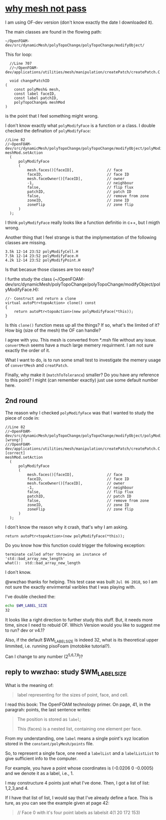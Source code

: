 * [[http://cfd-china.com/topic/2191/openfoam%E5%91%A8%E6%9C%9F%E8%BE%B9%E7%95%8C%E7%94%9F%E6%88%90%E4%B8%8D%E6%88%90%E5%8A%9F-cyclic%E7%9A%84%E9%97%AE%E9%A2%98][why mesh not pass]]

  I am using OF-dev version (don't know exactly the date I downloaded
  it).

  The main classes are found in the flowing path:

  #+BEGIN_SRC 
  ~/OpenFOAM-dev/src/dynamicMesh/polyTopoChange/polyTopoChange/modifyObject/  
  #+END_SRC

  This for loop:

  #+BEGIN_SRC c++
  //Line 707
  //~/OpenFOAM-dev/applications/utilities/mesh/manipulation/createPatch/createPatch.C

  void changePatchID
(
    const polyMesh& mesh,
    const label faceID,
    const label patchID,
    polyTopoChange& meshMod
)
  #+END_SRC
  
  is the point that I feel something might wrong.
  
  I don't know exactly what ~polyModifyFace~ is a function or a
  class. I double checked the defination of ~polyModifyFace~:

  #+BEGIN_SRC c++
  //Line 82
  //~OpenFOAM-dev/src/dynamicMesh/polyTopoChange/polyTopoChange/modifyObject/polyModifyPoint.H
  meshMod.setAction
    (
        polyModifyFace
        (
            mesh.faces()[faceID],               // face
            faceID,                             // face ID
            mesh.faceOwner()[faceID],           // owner
            -1,                                 // neighbour
            false,                              // flip flux
            patchID,                            // patch ID
            false,                              // remove from zone
            zoneID,                             // zone ID
            zoneFlip                            // zone flip
        )
    );
  #+END_SRC

  I think ~polyModifyFace~ really looks like a function definitio in
  c++, but I migth wrong.
  
  Another thing that I feel strange is that the implymentation of the
  following classes are missing.

  #+BEGIN_SRC 
  3.5k 12-14 23:52 polyModifyCell.H
  7.5k 12-14 23:52 polyModifyFace.H
  4.2k 12-14 23:52 polyModifyPoint.H
  #+END_SRC

  Is that becasue those classes are too easy?

  I furthe study the class (~/OpenFOAM-dev/src/dynamicMesh/polyTopoChange/polyTopoChange/modifyObject/polyModifyFace.H):


  #+BEGIN_SRC c++
        //- Construct and return a clone
        virtual autoPtr<topoAction> clone() const
        {
            return autoPtr<topoAction>(new polyModifyFace(*this));
        }
  #+END_SRC

  Is this ~clone()~ function mess up all the things? If so, what's the
  limited of it? How big (size of the mesh) the OF can handle?

  I agree with you. This mesh is converted from *.msh file without any
  issue. ~convertMesh~ seems have a much large memery requirment. I am
  not sure exactly the order of it.

  What I want to do, is to run some small test to investigate the
  memery usage of ~convertMesh~ and ~creatPatch~.

  Finally, why make it (~matchToTolerance~) smaller? Do you have any
  reference to this point? I might (can remember exactly) just use
  some default number here.
  
** 2nd round
   The reason why I checked ~polyModifyFace~ was that I wanted to study
   the piece of code in:
  #+BEGIN_SRC c++
  //Line 82
  //~OpenFOAM-dev/src/dynamicMesh/polyTopoChange/polyTopoChange/modifyObject/polyModifyPoint.H [wrong!]
  ///OpenFOAM-dev/applications/utilities/mesh/manipulation/createPatch/createPatch.C [correct]
  meshMod.setAction
    (
        polyModifyFace
        (
            mesh.faces()[faceID],               // face
            faceID,                             // face ID
            mesh.faceOwner()[faceID],           // owner
            -1,                                 // neighbour
            false,                              // flip flux
            patchID,                            // patch ID
            false,                              // remove from zone
            zoneID,                             // zone ID
            zoneFlip                            // zone flip
        )
    );
  #+END_SRC

  I don't know the reason why it crash, that's why I am asking.

  #+BEGIN_SRC c++
  return autoPtr<topoAction>(new polyModifyFace(*this));
  #+END_SRC

  Do you know how this function could trigger the following exception:

  #+BEGIN_SRC c++
  terminate called after throwing an instance of 'std::bad_array_new_length'
  what():  std::bad_array_new_length
  #+END_SRC

  I don't know.
  
  @wwzhao thanks for helping. This test case was built ~Jul 06 2018~,
  so I am not sure the exactly envirmental varibles that I was playing with.

  I've double checked the:

  #+BEGIN_SRC sh
  echo $WM_LABEL_SIZE
  32
  #+END_SRC

  It looks like a right direction to further study this stuff. But, it
  needs more time, since I need to rebuid OF. Which Version would you
  like to suggest me to run? dev or v4.1?

  Also, if the default $WM_LABEL_SIZE is indeed 32, what is its
  theoretical upper limmited, i.e. running pisoFoam (motobike tutorial?).

  Can I change to any number (2^{5,6,7,8})?

** reply to wwzhao: study $WM_LABEL_SIZE

   What is the meaning of:

   #+BEGIN_QUOTE
   label representing for the sizes of point, face, and cell.
   #+END_QUOTE

   I read this book: The OpenFOAM technology primer. On page, 41, in
   the paragrah: points, the last sentence writes:

   #+BEGIN_QUOTE
   The position is stored as ~label~;

   This (faces) is a nested list, containing one element per face.
   #+END_QUOTE


   From my understanding, one ~label~ means a single point's xyz
   location stored in the ~constant/polyMesh/points~ file.

   So, to represent a single face, one need a ~labelList~ and a
   ~labelListList~ to give sufficient info to the computer.
   
   For example, you have a point whose coordinates is (-0.0206 0
   -0.0005) and we denote it as a label, i.e., 1.

   I may constructure 4 points just what I've done. Then, I got a list
   of list: 1,2,3,and 4.

   If I have that list of list, I would say that I've already define a
   face. This is ture, as you can see the example given at page 42:

   #+BEGIN_QUOTE
   // Face 0 with it's four point labels as labelsit
   4(1 20 172 153)
   #+END_QUOTE
   
   

